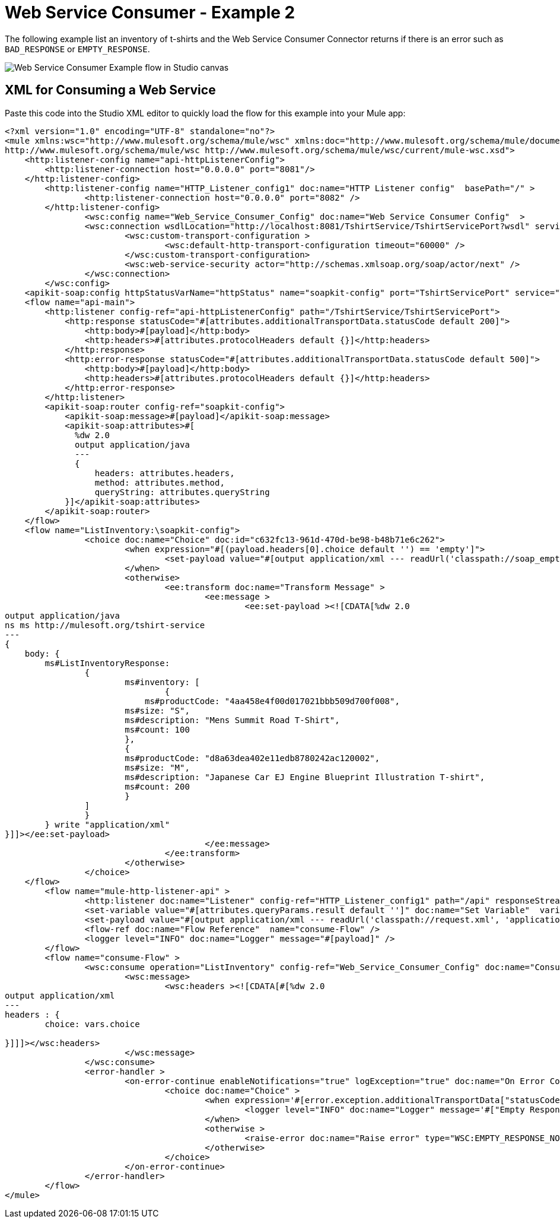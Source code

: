 = Web Service Consumer - Example 2

The following example list an inventory of t-shirts and the Web Service Consumer Connector returns if there is an error such as `BAD_RESPONSE` or `EMPTY_RESPONSE`.

image::wsc-example-2.png[Web Service Consumer Example flow in Studio canvas]

== XML for Consuming a Web Service
Paste this code into the Studio XML editor to quickly load the flow for this example into your Mule app:

[source,xml,linenums]
----
<?xml version="1.0" encoding="UTF-8" standalone="no"?>
<mule xmlns:wsc="http://www.mulesoft.org/schema/mule/wsc" xmlns:doc="http://www.mulesoft.org/schema/mule/documentation" xmlns="http://www.mulesoft.org/schema/mule/core" xmlns:apikit-soap="http://www.mulesoft.org/schema/mule/apikit-soap" xmlns:ee="http://www.mulesoft.org/schema/mule/ee/core" xmlns:http="http://www.mulesoft.org/schema/mule/http" xmlns:xsi="http://www.w3.org/2001/XMLSchema-instance" xsi:schemaLocation="http://www.mulesoft.org/schema/mule/core http://www.mulesoft.org/schema/mule/core/current/mule.xsd http://www.mulesoft.org/schema/mule/http http://www.mulesoft.org/schema/mule/http/current/mule-http.xsd http://www.mulesoft.org/schema/mule/apikit-soap http://www.mulesoft.org/schema/mule/apikit-soap/current/mule-apikit-soap.xsd http://www.mulesoft.org/schema/mule/ee/core http://www.mulesoft.org/schema/mule/ee/core/current/mule-ee.xsd
http://www.mulesoft.org/schema/mule/wsc http://www.mulesoft.org/schema/mule/wsc/current/mule-wsc.xsd">
    <http:listener-config name="api-httpListenerConfig">
        <http:listener-connection host="0.0.0.0" port="8081"/>
    </http:listener-config>
    	<http:listener-config name="HTTP_Listener_config1" doc:name="HTTP Listener config"  basePath="/" >
		<http:listener-connection host="0.0.0.0" port="8082" />
	</http:listener-config>
		<wsc:config name="Web_Service_Consumer_Config" doc:name="Web Service Consumer Config"  >
		<wsc:connection wsdlLocation="http://localhost:8081/TshirtService/TshirtServicePort?wsdl" service="TshirtService" port="TshirtServicePort" address="#['http://localhost:8081/TshirtService/TshirtServicePort?result=' ++ attributes.queryParams.result]" >
			<wsc:custom-transport-configuration >
				<wsc:default-http-transport-configuration timeout="60000" />
			</wsc:custom-transport-configuration>
			<wsc:web-service-security actor="http://schemas.xmlsoap.org/soap/actor/next" />
		</wsc:connection>
	</wsc:config>
    <apikit-soap:config httpStatusVarName="httpStatus" name="soapkit-config" port="TshirtServicePort" service="TshirtService" wsdlLocation="tshirt2 (1).wsdl"/>
    <flow name="api-main">
        <http:listener config-ref="api-httpListenerConfig" path="/TshirtService/TshirtServicePort">
            <http:response statusCode="#[attributes.additionalTransportData.statusCode default 200]">
                <http:body>#[payload]</http:body>
                <http:headers>#[attributes.protocolHeaders default {}]</http:headers>
            </http:response>
            <http:error-response statusCode="#[attributes.additionalTransportData.statusCode default 500]">
                <http:body>#[payload]</http:body>
                <http:headers>#[attributes.protocolHeaders default {}]</http:headers>
            </http:error-response>
        </http:listener>
        <apikit-soap:router config-ref="soapkit-config">
            <apikit-soap:message>#[payload]</apikit-soap:message>
            <apikit-soap:attributes>#[
              %dw 2.0
              output application/java
              ---
              {
                  headers: attributes.headers,
                  method: attributes.method,
                  queryString: attributes.queryString
            }]</apikit-soap:attributes>
        </apikit-soap:router>
    </flow>
    <flow name="ListInventory:\soapkit-config">
		<choice doc:name="Choice" doc:id="c632fc13-961d-470d-be98-b48b71e6c262">
			<when expression="#[(payload.headers[0].choice default '') == 'empty']">
				<set-payload value="#[output application/xml --- readUrl('classpath://soap_empty.xml', 'application/xml')]" doc:name="Set Payload"  />
			</when>
			<otherwise>
				<ee:transform doc:name="Transform Message" >
					<ee:message >
						<ee:set-payload ><![CDATA[%dw 2.0
output application/java
ns ms http://mulesoft.org/tshirt-service
---
{
    body: {
        ms#ListInventoryResponse: 
        	{
			ms#inventory: [
				{
			    ms#productCode: "4aa458e4f00d017021bbb509d700f008",
        		ms#size: "S",
        		ms#description: "Mens Summit Road T-Shirt",
        		ms#count: 100        		
        		},
	        	{
        		ms#productCode: "d8a63dea402e11edb8780242ac120002",
        		ms#size: "M",
        		ms#description: "Japanese Car EJ Engine Blueprint Illustration T-shirt",
        		ms#count: 200        		
        		}
        	]
        	}
        } write "application/xml"
}]]></ee:set-payload>
					</ee:message>
				</ee:transform>
			</otherwise>
		</choice>
    </flow>
	<flow name="mule-http-listener-api" >
		<http:listener doc:name="Listener" config-ref="HTTP_Listener_config1" path="/api" responseStreamingMode="NEVER" />
		<set-variable value="#[attributes.queryParams.result default '']" doc:name="Set Variable"  variableName="choice"/>
		<set-payload value="#[output application/xml --- readUrl('classpath://request.xml', 'application/xml')]" doc:name="Set Payload"  />
		<flow-ref doc:name="Flow Reference"  name="consume-Flow" />
		<logger level="INFO" doc:name="Logger" message="#[payload]" />
	</flow>
	<flow name="consume-Flow" >
		<wsc:consume operation="ListInventory" config-ref="Web_Service_Consumer_Config" doc:name="Consume" >
			<wsc:message>
				<wsc:headers ><![CDATA[#[%dw 2.0
output application/xml
---
headers : {
	choice: vars.choice
	
}]]]></wsc:headers>
			</wsc:message>
		</wsc:consume>
		<error-handler >
			<on-error-continue enableNotifications="true" logException="true" doc:name="On Error Continue"  type="WSC:BAD_RESPONSE" >
				<choice doc:name="Choice" >
					<when expression='#[error.exception.additionalTransportData["statusCode"] as String == "200"]' >
						<logger level="INFO" doc:name="Logger" message='#["Empty Response with HTTP status code: " ++ error.exception.additionalTransportData["statusCode"] as String]' />
					</when>
					<otherwise >
						<raise-error doc:name="Raise error" type="WSC:EMPTY_RESPONSE_NOT_200" description="HTTP Status is not 200" />
					</otherwise>
				</choice>
			</on-error-continue>
		</error-handler>
	</flow>
</mule>
----
